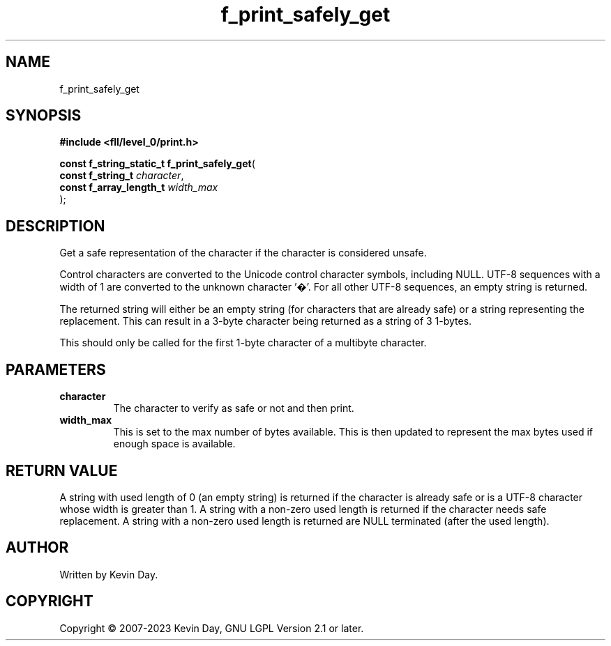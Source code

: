 .TH f_print_safely_get "3" "July 2023" "FLL - Featureless Linux Library 0.6.7" "Library Functions"
.SH "NAME"
f_print_safely_get
.SH SYNOPSIS
.nf
.B #include <fll/level_0/print.h>
.sp
\fBconst f_string_static_t f_print_safely_get\fP(
    \fBconst f_string_t       \fP\fIcharacter\fP,
    \fBconst f_array_length_t \fP\fIwidth_max\fP
);
.fi
.SH DESCRIPTION
.PP
Get a safe representation of the character if the character is considered unsafe.
.PP
Control characters are converted to the Unicode control character symbols, including NULL. UTF-8 sequences with a width of 1 are converted to the unknown character '�'. For all other UTF-8 sequences, an empty string is returned.
.PP
The returned string will either be an empty string (for characters that are already safe) or a string representing the replacement. This can result in a 3-byte character being returned as a string of 3 1-bytes.
.PP
This should only be called for the first 1-byte character of a multibyte character.
.SH PARAMETERS
.TP
.B character
The character to verify as safe or not and then print.

.TP
.B width_max
This is set to the max number of bytes available. This is then updated to represent the max bytes used if enough space is available.

.SH RETURN VALUE
.PP
A string with used length of 0 (an empty string) is returned if the character is already safe or is a UTF-8 character whose width is greater than 1. A string with a non-zero used length is returned if the character needs safe replacement. A string with a non-zero used length is returned are NULL terminated (after the used length).
.SH AUTHOR
Written by Kevin Day.
.SH COPYRIGHT
.PP
Copyright \(co 2007-2023 Kevin Day, GNU LGPL Version 2.1 or later.
